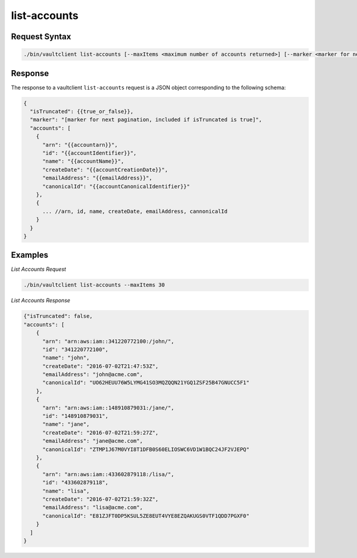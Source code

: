 .. _List Accounts:

list-accounts
=============

Request Syntax
--------------

.. code::

   ./bin/vaultclient list-accounts [--maxItems <maximum number of accounts returned>] [--marker <marker for next pagination>]

Response
--------

The response to a vaultclient ``list-accounts`` request is a JSON object
corresponding to the following schema:

.. code::

   {
     "isTruncated": {{true_or_false}},
     "marker": "[marker for next pagination, included if isTruncated is true]",
     "accounts": [
       {
         "arn": "{{accountarn}}",
         "id": "{{accountIdentifier}}",
         "name": "{{accountName}}",
         "createDate": "{{accountCreationDate}}",
         "emailAddress": "{{emailAddress}}",
         "canonicalId": "{{accountCanonicalIdentifier}}"
       },
       {
         ... //arn, id, name, createDate, emailAddress, cannonicalId
       }
     }
   }

Examples
--------

*List Accounts Request*

.. code::

   ./bin/vaultclient list-accounts --maxItems 30

*List Accounts Response*

.. code::

   {"isTruncated": false,
   "accounts": [
       {
         "arn": "arn:aws:iam::341220772100:/john/",
         "id": "341220772100",
         "name": "john",
         "createDate": "2016-07-02T21:47:53Z",
         "emailAddress": "john@acme.com",
         "canonicalId": "UO62HEUU76W5LYMG41SO3MQZQQN21YGQ1ZSF25B47GNUCC5F1"
       },
       {
         "arn": "arn:aws:iam::148910879031:/jane/",
         "id": "148910879031",
         "name": "jane",
         "createDate": "2016-07-02T21:59:27Z",
         "emailAddress": "jane@acme.com",
         "canonicalId": "ZTMP1J67M0VYI8T1DFB0S60ELIOSWC6VD1W1BQC24JF2VJEPQ"
       },
       {
         "arn": "arn:aws:iam::433602879118:/lisa/",
         "id": "433602879118",
         "name": "lisa",
         "createDate": "2016-07-02T21:59:32Z",
         "emailAddress": "lisa@acme.com",
         "canonicalId": "E81ZJFT0DP5KSUL5ZE8EUT4VYE8EZQAKUGS0VTF1QDD7PGXF0"
       }
     ]
   }
